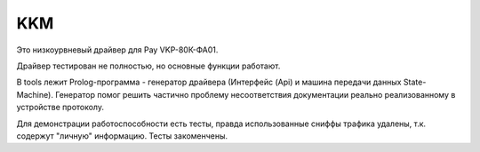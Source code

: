 ===
KKM
===

Это низкоурвневый драйвер для Pay VKP-80К-ФА01.

Драйвер тестирован не полностью, но основные функции работают.

В tools лежит Prolog-программа - генератор драйвера (Интерфейс (Api) и машина передачи данных State-Machine). Генератор помог решить частично проблему несоответствия документации реально реализованному в устройстве протоколу.

Для демонстрации работоспособности есть тесты, правда использованные сниффы трафика удалены, т.к. содержут "личную" информацию. Тесты закоменчены.
